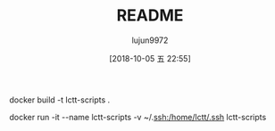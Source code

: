 #+TITLE: README
#+AUTHOR: lujun9972
#+TAGS: docker
#+DATE: [2018-10-05 五 22:55]
#+LANGUAGE:  zh-CN
#+OPTIONS:  H:6 num:nil toc:t \n:nil ::t |:t ^:nil -:nil f:t *:t <:nil

docker build -t lctt-scripts .

docker run -it --name lctt-scripts -v ~/.ssh:/home/lctt/.ssh lctt-scripts
